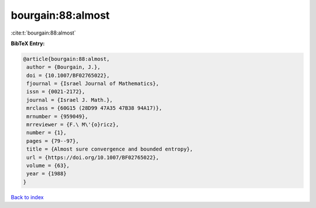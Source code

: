 bourgain:88:almost
==================

:cite:t:`bourgain:88:almost`

**BibTeX Entry:**

.. code-block:: bibtex

   @article{bourgain:88:almost,
    author = {Bourgain, J.},
    doi = {10.1007/BF02765022},
    fjournal = {Israel Journal of Mathematics},
    issn = {0021-2172},
    journal = {Israel J. Math.},
    mrclass = {60G15 (28D99 47A35 47B38 94A17)},
    mrnumber = {959049},
    mrreviewer = {F.\ M\'{o}ricz},
    number = {1},
    pages = {79--97},
    title = {Almost sure convergence and bounded entropy},
    url = {https://doi.org/10.1007/BF02765022},
    volume = {63},
    year = {1988}
   }

`Back to index <../By-Cite-Keys.rst>`_
